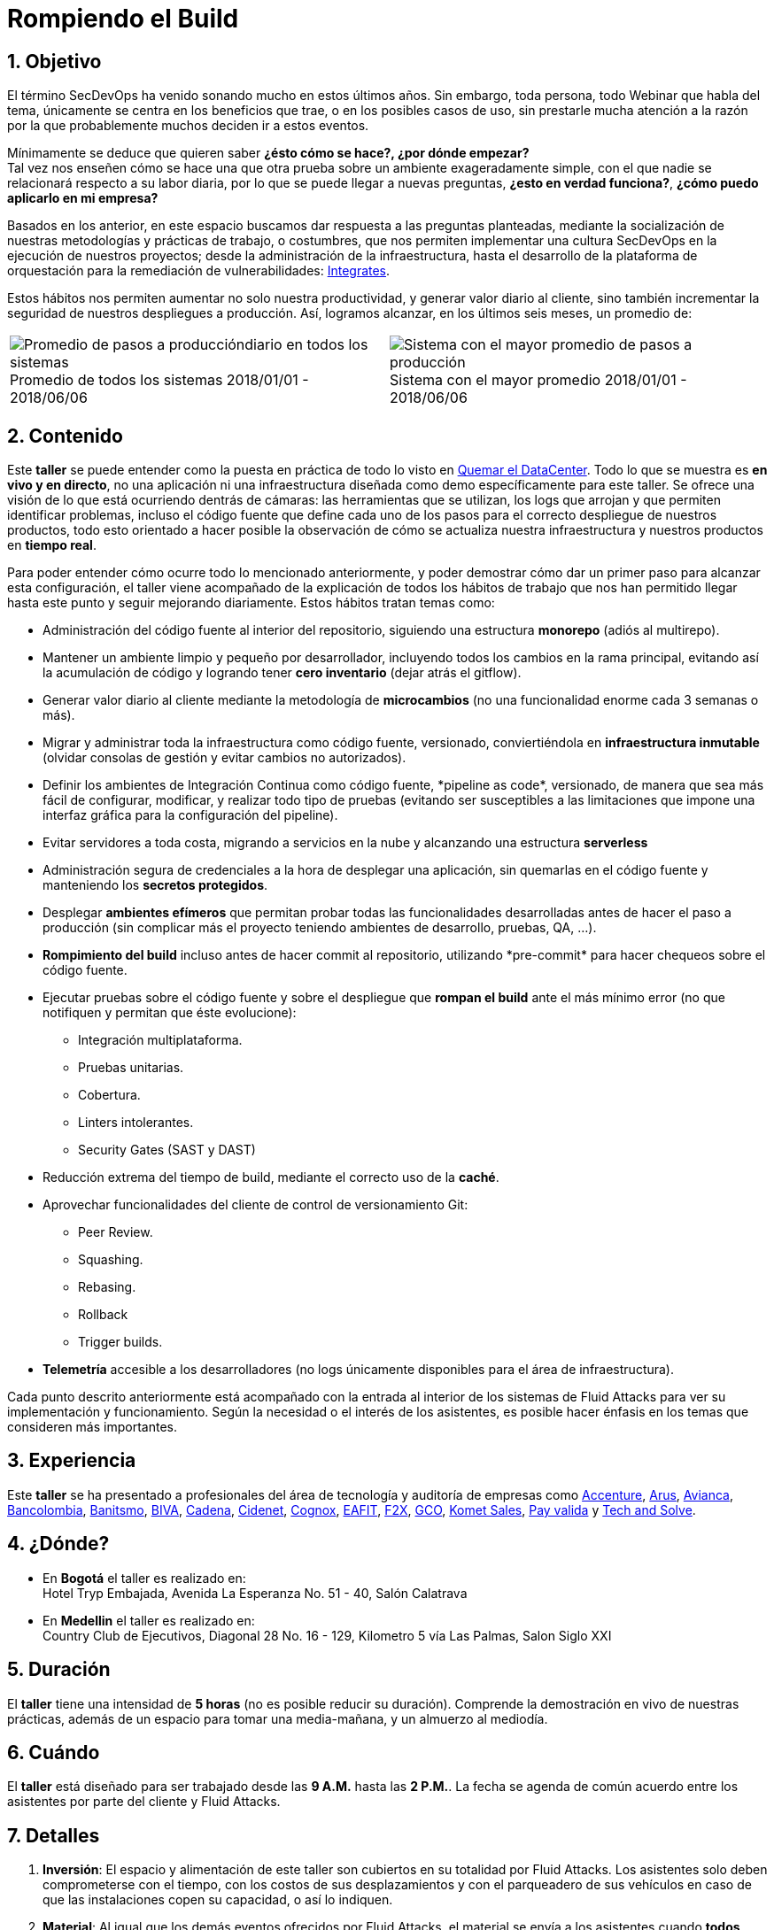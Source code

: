 :slug: eventos/rompiendo-el-build/
:subtitle: Nuestros Hábitos SecDevOps
:category: eventos
:description: Ésta página tiene como objetivo informar a los clientes sobre el servicio de conferencias ofrecido por Fluid Attacks. La presente conferencia tiene por objetivo socializar nuestras metodologías de trabajo para implementar un ambiente SecDevOps y ofrecer mejoras al cliente diariamente.
:keywords: Fluid Attacks, Taller, SecDevOps, Seguridad, Software, Tecnología.

= Rompiendo el Build

== 1. Objetivo

El término +SecDevOps+ ha venido sonando mucho en estos últimos años.
Sin embargo, toda persona, todo +Webinar+ que habla del tema,
únicamente se centra en los beneficios que trae,
o en los posibles casos de uso,
sin prestarle mucha atención a la razón por la que probablemente
muchos deciden  ir a estos eventos.


Mínimamente se deduce que quieren saber
*¿ésto cómo se hace?, ¿por dónde empezar?* +
Tal vez nos enseñen cómo se hace una que otra prueba
sobre un ambiente exageradamente simple,
con el que nadie se relacionará respecto a su labor diaria,
por lo que se puede llegar a nuevas preguntas,
*¿esto en verdad funciona?*, *¿cómo puedo aplicarlo en mi empresa?*

Basados en los anterior,
en este espacio buscamos dar respuesta a las preguntas planteadas,
mediante la socialización
de nuestras metodologías y prácticas de trabajo, o costumbres,
que nos permiten implementar una cultura +SecDevOps+
en la ejecución de nuestros proyectos;
desde la administración de la infraestructura,
hasta el desarrollo de la plataforma de orquestación
para la remediación de vulnerabilidades:
[button]#link:../../productos/integrates/[Integrates]#.

Estos hábitos nos permiten aumentar no solo nuestra productividad,
y generar valor diario al cliente,
sino también incrementar la seguridad de nuestros despliegues a producción.
Así, logramos alcanzar, en los últimos seis meses, un promedio de:

[role="tb-alt"]
[frame="none",cols=2,caption=""]
|====
a|[caption=""]
.Promedio de todos los sistemas 2018/01/01 - 2018/06/06
image::promedio-global.png[Promedio de pasos a produccióndiario en todos los sistemas]
a|[caption=""]
.Sistema con el mayor promedio 2018/01/01 - 2018/06/06
image::promedio-maximo.png[Sistema con el mayor promedio de pasos a producción]
|====

== 2. Contenido

Este *taller* se puede entender
como la puesta en práctica de todo lo visto en
[button]#link:../quemar-el-datacenter/[Quemar el DataCenter]#.
Todo lo que se muestra es *en vivo y en directo*,
no una aplicación ni una infraestructura diseñada como +demo+
específicamente para este taller.
Se ofrece una visión de lo que está ocurriendo dentrás de cámaras:
las herramientas que se utilizan,
los +logs+ que arrojan y que permiten identificar problemas,
incluso el código fuente que define cada uno de los pasos
para el correcto despliegue de nuestros productos,
todo esto orientado a hacer posible la observación de cómo se actualiza
nuestra infraestructura y nuestros productos en *tiempo real*.

Para poder entender cómo ocurre todo lo mencionado anteriormente,
y poder demostrar cómo dar un primer paso para alcanzar esta configuración,
el taller viene acompañado de la explicación de todos los hábitos de trabajo
que nos han permitido llegar hasta este punto y seguir mejorando diariamente.
Estos hábitos tratan temas como:

* Administración del código fuente
al interior del repositorio,
siguiendo una estructura *monorepo*
(adiós al multirepo).

* Mantener un ambiente limpio y pequeño por desarrollador,
incluyendo todos los cambios en la rama principal,
evitando así la acumulación de código
y logrando tener *cero inventario* (dejar atrás el +gitflow+).

* Generar valor diario al cliente
mediante la metodología de *microcambios*
(no una funcionalidad enorme cada 3 semanas o más).

* Migrar y administrar toda la infraestructura como código fuente,
versionado, conviertiéndola en *infraestructura inmutable*
(olvidar consolas de gestión y evitar cambios no autorizados).

* Definir los ambientes de Integración Continua como código fuente,
+*pipeline as code*+, versionado,
de manera que sea más fácil de configurar, modificar,
y realizar todo tipo de pruebas
(evitando ser susceptibles a las limitaciones
que impone una interfaz gráfica para la configuración del +pipeline+).

* Evitar servidores a toda costa,
migrando a servicios en la nube
y alcanzando una estructura *serverless*

* Administración segura de credenciales
a la hora de desplegar una aplicación,
sin quemarlas en el código fuente
y manteniendo los *secretos protegidos*.

* Desplegar *ambientes efímeros*
que permitan probar todas las funcionalidades desarrolladas
antes de hacer el paso a producción
(sin complicar más el proyecto
teniendo ambientes de desarrollo, pruebas, +QA+, ...).

* *Rompimiento del +build+* incluso antes de hacer +commit+ al repositorio,
utilizando +*pre-commit*+ para hacer chequeos sobre el código fuente.

* Ejecutar pruebas sobre el código fuente y sobre el despliegue
que *rompan el +build+* ante el más mínimo error
(no que notifiquen y permitan que éste evolucione):
** Integración multiplataforma.
** Pruebas unitarias.
** Cobertura.
** +Linters+ intolerantes.
** +Security Gates (SAST y DAST)+

* Reducción extrema del tiempo de +build+,
mediante el correcto uso de la *caché*.

* Aprovechar funcionalidades del cliente de control de versionamiento +Git+:
** +Peer Review+.
** +Squashing+.
** +Rebasing+.
** +Rollback+
** +Trigger builds+.

* *Telemetría* accesible a los desarrolladores
(no +logs+ únicamente disponibles para el área de infraestructura).

Cada punto descrito anteriormente
está acompañado con la entrada al interior de los sistemas de +Fluid Attacks+
para ver su implementación y funcionamiento.
Según la necesidad o el interés de los asistentes,
es posible hacer énfasis en los temas que consideren más importantes.

== 3. Experiencia

Este *taller* se ha presentado a profesionales del área de tecnología
y auditoría de empresas como
link:https://www.accenture.com/co-es/new-applied-now[+Accenture+],
link:https://www.arus.com.co/[+Arus+],
link:https://www.avianca.com/co/es/[+Avianca+],
link:https://www.grupobancolombia.com/wps/portal/personas[+Bancolombia+],
link:https://www.banistmo.com/[+Banitsmo+],
link:https://www.biva.mx/en/web/portal-biva/home[+BIVA+],
link:http://www.cadena.com.co/es/home.aspx[+Cadena+],
link:http://cidenet.com.co/[+Cidenet+],
link:http://www.cognox.co[+Cognox+],
link:http://www.eafit.edu.co/[+EAFIT+],
link:https://www.f2x.com.co/[+F2X+], link:http://www.gco.com.co/[+GCO+],
link:https://www.kometsales.com/[+Komet Sales+],
link:https://www.payvalida.com/co/es/[+Pay valida+]
y link:http://www.techandsolve.com/[+Tech and Solve+].

== 4. ¿Dónde?

* En *Bogotá* el taller es realizado en: +
Hotel Tryp Embajada, Avenida La Esperanza No. 51 - 40, Salón Calatrava

* En *Medellin* el taller es realizado en: +
Country Club de Ejecutivos, Diagonal 28 No. 16 - 129,
Kilometro 5 vía Las Palmas, Salon Siglo XXI

== 5. Duración

El *taller* tiene una intensidad de *5 horas*
(no es posible reducir su duración).
Comprende la demostración en vivo de nuestras prácticas,
además de un espacio para tomar una media-mañana,
y un almuerzo al mediodía.

== 6. Cuándo

El *taller* está diseñado para ser trabajado desde las *9 A.M.*
hasta las *2 P.M.*.
La fecha se agenda de común acuerdo
entre los asistentes por parte del cliente y +Fluid Attacks+.

== 7. Detalles

. *Inversión*: El espacio y alimentación de este taller
son cubiertos en su totalidad por +Fluid Attacks+.
Los asistentes solo deben comprometerse con el tiempo,
con los costos de sus desplazamientos
y con el parqueadero de sus vehículos
en caso de que las instalaciones copen su capacidad, o así lo indiquen.

. *Material*: Al igual que los demás eventos
ofrecidos por +Fluid Attacks+,
el material se envía a los asistentes
cuando *todos* hayan diligenciado la
[button]#link:http://go.fluidattacks.com/rompiendo-el-build[evaluación de satisfacción]#
*antes de salir* del lugar donde se realizó el taller.

== 8. Público

El *taller* está orientado al personal técnico y gerencial de tecnología.
Ambos perfiles son bienvenidos y su satisfacción es alta indistintamente.
Sin embargo, si su empresa desea disparar cambios
y experimentos dentro de su organización,
es importante considerar la presencia
de personas con poder de decisión.

El *taller* se encuentra diseñado para un público
entre *8 y 12* personas por parte del cliente,
además de las 4 adicionales que puede invitar +Fluid Attacks+.

== 9. Requisitos

[button]#link:../#requisitos[Requisitos]#

== 10. Expositores

* [button]#link:../../personas/jrestrepo/[Juan Restrepo]#
* [button]#link:../../personas/ralvarez/[Rafael Álvarez]#
* [button]#link:../../personas/acuberos/[Andrés Cuberos]#
